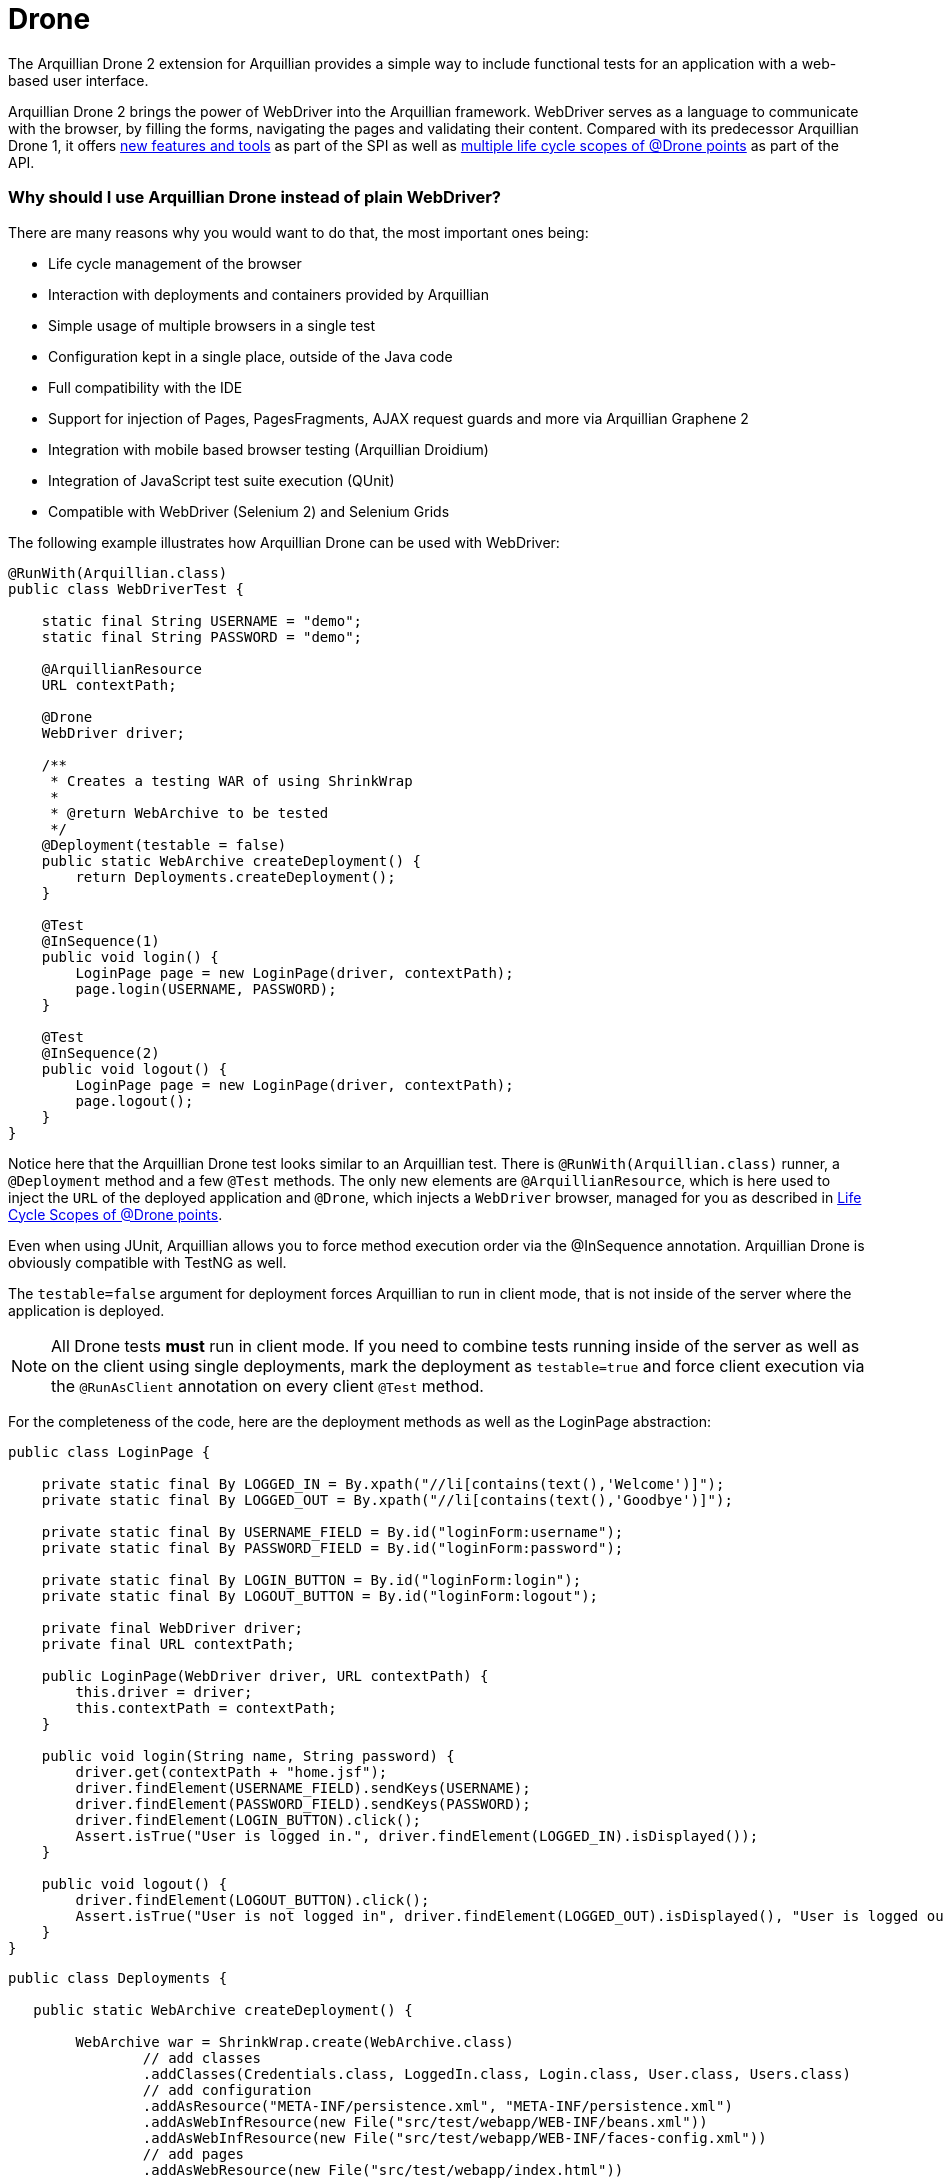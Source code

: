 Drone
=====

The Arquillian Drone 2 extension for Arquillian provides a simple way
to include functional tests for an application with a web-based
user interface.

Arquillian Drone 2 brings the power of WebDriver into the Arquillian framework.
WebDriver serves as a language to communicate with the browser, by filling the forms, navigating the
pages and validating their content. Compared with its predecessor
Arquillian Drone 1, it offers
http://github.com/arquillian/arquillian-extension-drone/wiki/SPI-changes-in-Drone-2[new
features and tools] as part of the SPI as well as
http://github.com/arquillian/arquillian-extension-drone/wiki/API-changes-in-Drone-2[multiple
life cycle scopes of @Drone points] as part of the API.

Why should I use Arquillian Drone instead of plain WebDriver?
~~~~~~~~~~~~~~~~~~~~~~~~~~~~~~~~~~~~~~~~~~~~~~~~~~~~~~~~~~~~~

There are many reasons why you would want to do that, the most important ones
being:

* Life cycle management of the browser
* Interaction with deployments and containers provided by Arquillian
* Simple usage of multiple browsers in a single test
* Configuration kept in a single place, outside of the Java code
* Full compatibility with the IDE
* Support for injection of Pages, PagesFragments, AJAX request guards
and more via Arquillian Graphene 2
* Integration with mobile based browser testing (Arquillian Droidium)
* Integration of JavaScript test suite execution (QUnit)
* Compatible with WebDriver (Selenium 2) and Selenium Grids

The following example illustrates how Arquillian Drone can be used with
WebDriver:

[source,java]
----
@RunWith(Arquillian.class)
public class WebDriverTest {

    static final String USERNAME = "demo";
    static final String PASSWORD = "demo";

    @ArquillianResource
    URL contextPath;

    @Drone
    WebDriver driver;

    /**
     * Creates a testing WAR of using ShrinkWrap
     *
     * @return WebArchive to be tested
     */
    @Deployment(testable = false)
    public static WebArchive createDeployment() {
        return Deployments.createDeployment();
    }

    @Test
    @InSequence(1)
    public void login() {
        LoginPage page = new LoginPage(driver, contextPath);
        page.login(USERNAME, PASSWORD);
    }

    @Test
    @InSequence(2)
    public void logout() {
        LoginPage page = new LoginPage(driver, contextPath);
        page.logout();
    }
}
----

Notice here that the Arquillian Drone test looks similar to an Arquillian
test. There is `@RunWith(Arquillian.class)` runner, a `@Deployment`
method and a few `@Test` methods. The only new elements are
`@ArquillianResource`, which is here used to inject the `URL` of the
deployed application and `@Drone`, which injects a `WebDriver` browser,
managed for you as described in <<life-cycle-scopes-of-drone-points>>. 

Even when using JUnit, Arquillian allows you to force method execution
order via the @InSequence annotation. Arquillian Drone is obviously
compatible with TestNG as well.

The `testable=false` argument for deployment forces Arquillian to run in
client mode, that is not inside of the server where the application is
deployed. 

NOTE: All Drone tests *must* run in client mode. If you need to combine tests running inside of the server as well as on the client using single
deployments, mark the deployment as `testable=true` and force client
execution via the `@RunAsClient` annotation on every client `@Test`
method.

//More details are listed in https://docs.jboss.org/author/display/ARQ/Test+run+modes[Arquillian
//Documentation test run modes].

For the completeness of the code, here are the deployment methods as
well as the LoginPage abstraction:

[source,java]
----
public class LoginPage {

    private static final By LOGGED_IN = By.xpath("//li[contains(text(),'Welcome')]");
    private static final By LOGGED_OUT = By.xpath("//li[contains(text(),'Goodbye')]");

    private static final By USERNAME_FIELD = By.id("loginForm:username");
    private static final By PASSWORD_FIELD = By.id("loginForm:password");

    private static final By LOGIN_BUTTON = By.id("loginForm:login");
    private static final By LOGOUT_BUTTON = By.id("loginForm:logout");

    private final WebDriver driver;
    private final URL contextPath;

    public LoginPage(WebDriver driver, URL contextPath) {
        this.driver = driver;
        this.contextPath = contextPath;
    }

    public void login(String name, String password) {
        driver.get(contextPath + "home.jsf");
        driver.findElement(USERNAME_FIELD).sendKeys(USERNAME);
        driver.findElement(PASSWORD_FIELD).sendKeys(PASSWORD);
        driver.findElement(LOGIN_BUTTON).click();
        Assert.isTrue("User is logged in.", driver.findElement(LOGGED_IN).isDisplayed());
    }

    public void logout() {
        driver.findElement(LOGOUT_BUTTON).click();
        Assert.isTrue("User is not logged in", driver.findElement(LOGGED_OUT).isDisplayed(), "User is logged out");
    }
}
----

[source,java]
----
public class Deployments {

   public static WebArchive createDeployment() {

        WebArchive war = ShrinkWrap.create(WebArchive.class)
                // add classes
                .addClasses(Credentials.class, LoggedIn.class, Login.class, User.class, Users.class)
                // add configuration
                .addAsResource("META-INF/persistence.xml", "META-INF/persistence.xml")
                .addAsWebInfResource(new File("src/test/webapp/WEB-INF/beans.xml"))
                .addAsWebInfResource(new File("src/test/webapp/WEB-INF/faces-config.xml"))
                // add pages
                .addAsWebResource(new File("src/test/webapp/index.html"))
                .addAsWebResource(new File("src/test/webapp/home.xhtml"))
                .addAsWebResource(new File("src/test/webapp/template.xhtml"))
                .addAsWebResource(new File("src/test/webapp/users.xhtml"))
                .setWebXML(new File("src/test/webapp/WEB-INF/web.xml"));

        return war;
    }
}
----

Supported Frameworks And Their Versions
~~~~~~~~~~~~~~~~~~~~~~~~~~~~~~~~~~~~~~~

The following frameworks are supported and tested with the latest
version of Arquillian Drone. Drone type is the type you can inject via
the `@Drone` annotation.

[cols="1,1,8",options="header"]
|===
|Framework Name |Drone Type |Tested Version

|WebDriver
|ChromeDriver +
 FirefoxDriver +
 HtmlUnitDriver +
 InternetExplorerDriver +
 PhantomJSDriver +
 OperaDriver +
 RemoteDriver +
 WebDriver
|2.53.1

|Arquillian Graphene
|WebDriver
|2.1.0.Final
|===

[NOTE]
It is not required to use Arquillian Drone with the exact version we
certified. You can override versions via `<dependencyManagement>`, as
explained in the
https://community.jboss.org/wiki/HowDoISpecifyTheSeleniumVersionInArquillianDrone[Arquillian
FAQ].

If you are in doubt what to use for a newly created project, Arquillian
team recommends you to start with Graphene, which is based on WebDriver,
however brings you a lot of AJAX goodies.

Maven Setup Example
~~~~~~~~~~~~~~~~~~~

Adding an Arquillian Drone dependency can be divided into two parts:

1.  Adding a Bill of Materials (BOM) into the dependency section for
both Arquillian and Arquillian Drone. This step ensures that Maven will
fetch the correct version of all dependencies.
2.  Adding a Dependency Chain dependency. This greatly simplifies the
entry point as you only need to add a single dependency. All transitive
dependencies, like the version of Selenium, will be fetched for you
automatically.

[WARNING]
The order in the `<dependencyManagement>` section matters. The first
version defined takes precedence. By listing Arquillian BOM *before*
Arquillian Drone BOM, you encore Drone to use latest Arquillian Core.

As for the first step, this is the same for all supported Drones:

[source,xml]
----
<properties>
    <version.org.jboss.arquillian>1.1.11.Final</version.org.jboss.arquillian>
    <version.org.jboss.arquillian.drone>2.0.1.Final</version.org.jboss.arquillian.drone>
    <version.org.jboss.arquillian.graphene>2.1.0.Final</version.org.jboss.arquillian.graphene>
</properties>

<dependencyManagement>
    <dependencies>
        <!-- Arquillian Core dependencies -->
        <dependency>
            <groupId>org.jboss.arquillian</groupId>
            <artifactId>arquillian-bom</artifactId>
            <version>${version.org.jboss.arquillian}</version>
            <type>pom</type>
            <scope>import</scope>
        </dependency>
        <!-- Arquillian Drone dependencies and WebDriver/Selenium dependencies -->
        <dependency>
            <groupId>org.jboss.arquillian.extension</groupId>
            <artifactId>arquillian-drone-bom</artifactId>
            <version>${version.org.jboss.arquillian.drone}</version>
            <type>pom</type>
            <scope>import</scope>
        </dependency>
    </dependencies>
</dependencyManagement>
----

If you need to use newer Selenium version than the one used by Drone,
you can specify `selenium-bom` in the dependencyManagement part as
well.

IMPORTANT: If you use `selenium-bom` make sure that it is specified
before the `arquillian-drone-bom` (or also before other BOMs that manage
Selenium version) to make the change effective. +
Example of Selenium BOM for Selenium 3.0.0-beta3

[source,xml]
----
<dependencyManagement>
    <dependencies>
        ...
        <!-- Selenium BOM -->
        <dependency>
            <groupId>org.jboss.arquillian.selenium</groupId>
            <artifactId>selenium-bom</artifactId>
            <version>3.0.0-beta3</version>
            <type>pom</type>
            <scope>import</scope>
        </dependency>
        ...
    </dependencies>
</dependencyManagement>
----

The latter step differs based on what Drone you want to use. Include one
of the following into the `<dependencies>` section:

To use Arquillian Graphene 2:

[source,xml]
----
<dependency>
    <groupId>org.jboss.arquillian.graphene</groupId>
    <artifactId>graphene-webdriver</artifactId>
    <version>${version.org.jboss.arquillian.graphene}</version>
    <type>pom</type>
    <scope>test</scope>
</dependency>
----

To use WebDriver, also known as Selenium 2:

[source,xml]
----
<dependency>
    <groupId>org.jboss.arquillian.extension</groupId>
    <artifactId>arquillian-drone-webdriver-depchain</artifactId>
    <version>${version.org.jboss.arquillian.drone}</version>
    <type>pom</type>
    <scope>test</scope>
</dependency>
----


NOTE: WebDriver is a subset of Graphene. You can import Graphene and not to
use any of the Graphene features from the start. However, it would be
super easy to add them later on.

[[life-cycle-scopes-of-drone-points]]
Life Cycle Scopes of @Drone points
~~~~~~~~~~~~~~~~~~~~~~~~~~~~~~~~~~

Arquillian Drone does not allow you to control the life cycle of web
testing framework objects, but it provides three different scopes which
should be sufficient for most usages required by developers. These are:

[[class-scoped-life-cycle]]
1. Class Scoped Life Cycle
^^^^^^^^^^^^^^^^^^^^^^^^^^

For the Drone points with the class scoped life cycle, a configuration
for the instance is created before a test class is run. This
configuration is used to properly initialize an instance of the tool.
The instance is injected into the field and holds until the last test in
the test class is finished, then it is disposed. You can think of
`@BeforeClass` and `@AfterClass` equivalents.

This scope is default scope for the field injection points. If you
still want to declare the Drone point to be class-scoped use the
annotation `@ClassLifecycle`.

[[method-scoped-life-cycle]]
2. Method Scoped Life Cycle
^^^^^^^^^^^^^^^^^^^^^^^^^^^

For the Drone points with the method scoped life cycle, an instance is
configured and created before Arquillian enters test method and it is
destroyed after method finishes. You can think of `@Before` and `@After`
equivalents.

This scope is a default scope for the method parameter injection points.
To declare a field injection point as a method-scoped Drone point use
the annotation `@MethodLifecycle`

[[deployment-scoped-life-cycle]]
3. Deployment Scoped Life Cycle
^^^^^^^^^^^^^^^^^^^^^^^^^^^^^^^

For the Drone points with the deployment scoped life cycle, an instance
is configured and created after an Arquillian deployment is deployed and
it is destroyed when the deployment is about to be undeployed. You can
think of `@AfterDeploy` and `@BeforeUnDeploy` equivalents.

To declare any injection point as a deployment-scoped Drone point use
the annotation `@OperateOnDeployment("deployment_name")` with the
specified name of the deployment the Drone point should be tied to.

[source,java]
----
@RunWith(Arquillian.class)
public class EnrichedClass
{
   @Deployment(name = "cool_deployment")
   public static Archive deploy() {
      return ShrinkWrap.create(Archive.class);
   }

   @Drone
   @OperateOnDeployment("cool_deployment")
   WebDriver foo;

   ...
}
----

It is important to know that you can combine multiple instances in one
test and you can have them in different scopes. You can as well combine
different framework types. Following example shows class-scoped instance
`foo` and method-scoped instance `baz` of type `WebDriver` combined with
method-scoped `bar` of type `FirefoxDriver`.

[source,java]
----
@RunWith(Arquillian.class)
public class EnrichedClass
{
   @Drone WebDriver foo;

   @Drone @MethodLifecycle WebDriver baz;

   // this will always retrieve FirefoxDriver, no matter what you specify in arquillian.xml file
   @Test
   public void runThisTestAlwaysWithFirefoxDriver(@Drone FirefoxDriver bar) {
     ...
   }
}
----

[[keeping-multiple-drone-instances-of-the-same-field-type]]
Keeping Multiple Drone Instances Of The Same Field Type
^^^^^^^^^^^^^^^^^^^^^^^^^^^^^^^^^^^^^^^^^^^^^^^^^^^^^^^

With Arquillian Drone, it is possible to keep more than one instance of
a web test framework tool of the same type and determine which instance
to use in a type safe way. Arquillian Drone uses the concept of a
`@Qualifier` annotation which you may know from CDI. Drone defines its
own `@Qualifier` meta-annotation which allows you to create your own
annotations usable to qualify any `@Drone` injections. By default, if no
`@Qualifier` annotation is present, Arquillian Drone implicitly uses the
`@Default` qualifier. The following code defines a new qualifying
annotation named `Different`.

Take care to not accidentally import the Qualifier annotation defined by
CDI (`javax.inject.Qualifier`). Drone defines its own meta-annotation of
the same name.

[source,java]
----
package org.jboss.arquillian.drone.example;

import java.lang.annotation.ElementType;
import java.lang.annotation.Retention;
import java.lang.annotation.RetentionPolicy;
import java.lang.annotation.Target;

import org.jboss.arquillian.drone.api.annotation.Qualifier;

@Retention(RetentionPolicy.RUNTIME)
@Target({ ElementType.FIELD, ElementType.PARAMETER })
@Qualifier
public @interface Different {
}
----

Once you have defined a qualifier, you can use it in your tests, for
example in following way, having two distinct class based life cycle
instances of `WebDriver`.

[source,java]
----
@RunWith(Arquillian.class)
@RunAsClient
public class EnrichedClass {
   @Drone WebDriver foo;
   @Drone @Different WebDriver bar;


   @Test
   public void testWithBothFooAndBar() {
     ...
   }
}
----

[[configuring-drone-instances]]
Configuring Drone Instances
~~~~~~~~~~~~~~~~~~~~~~~~~~~

Drone instances are automatically configured from arquillian.xml
descriptor file or System properties, which take precedence. You can
eventually omit the configuration altogether, if you are happy with the
default values. Obviously, configurations are compatible with @Qualifier
annotations, so you can create a special configuration for a method
based life cycle browser if you will.

Extension qualifier must match the value listed in configuration.
Otherwise Drone won't pick the configuration.

[[default-drone-configuration]]
Default Drone Configuration
^^^^^^^^^^^^^^^^^^^^^^^^^^^

Drone global configuration is applied for all supported frameworks at
the same time. It uses `drone` extension qualifier.

[source,xml]
----
<extension qualifier="drone">
   <property name="instantiationTimeoutInSeconds">120</property>
</extension>
----

[cols="1,1,8",options="header"]
|===
|Property Name |Default Value |Description

|instantiationTimeoutInSeconds
|60
|Default timeout in seconds to get instance of a browser. Set to `0` if
you want to disable the timeout altogether
|===

[[webdriver-configuration]]
WebDriver configuration
^^^^^^^^^^^^^^^^^^^^^^^

WebDriver uses `webdriver` qualifier.

[source,xml]
----
<extension qualifier="webdriver">
   <property name="browser">firefox</property>
</extension>
----

[cols="1,1,8",options="header"]
|===
|Property Name |Default Value |Description

|browser
|htmlUnit
|Determines which browser instance is created for WebDriver testing.
Following values are valid: +
chrome +
firefox +
htmlUnit +
internetExplorer +
opera +
phantomjs +
safari

|iePort
|-
|Default port where to connect for Internet Explorer driver

|remoteAddress
|http://localhost:14444/wd/hub
|Default address for remote driver to connect

|remoteReusable
|false
|The flag which indicates that remote session should be reused between
subsequent executions - gives opportunity to reuse browser window for
debugging and/or test execution speed-up.

|reuseCookies
|false
|If you are using remote reusable browser, you can force it to reuse
cookies

|chromeDriverBinary
|-
|Path to chromedriver binary

|ieDriverBinary
|-
|Path to Internet Explorer driver binary

|firefoxExtensions
|-
|Path or multiple paths to xpi files that will be installed into Firefox
instance as extensions. Separate paths using space, use quotes in case
that path contains spaces

|firefox_profile
|-
|Path to Firefox Profile to be used instead of default one delivered with
FirefoxDriver

|firefoxUserPreferences
|-
|Path to Firefox user preferences. This file will be parsed and values
will be applied to freshly created Firefox profile.

|dimensions
|-
|Dimensions of browser window in `widthxheight` format. This will resize
the window if supported by underlying browser. Useful for **phantomjs**,
which by default defines a very small viewport
|===

If you need to enable any
http://code.google.com/p/selenium/wiki/DesiredCapabilities[browser
capability], simply specify it as a property in extension configuration.
For instance, if you are running Firefox browser and you want to change
the binary location, you can do it via following code:

[source,xml]
----
<extension qualifier="webdriver">
   <property name="firefox_binary">/path/to/firefox</property>
</extension>
----

We have enabled JavaScript for *htmlUnit* driver by default. If you want
to disable it, configure appropriate capability to false:

[source,xml]
----
<property name="javascriptEnabled">false</property>
----

WebDriver expects a Java Object stored in Capabilities settings for some
of the WebDriver capabilities. Therefore, we provide a simple mappings
to text format for some properties described in table below.

[cols="2,8",options="header"]
|===
|Property Name |Format

|loggingPrefs
|Comma separated list of logging levels for FirefoxDriver. Use
driver=$\{value1},profiler=$\{value2} where value is one of the
following: SEVERE, WARNING, INFO, CONFIG, FINE, FINER or FINEST
|===

[[graphene-2-configuration]]
Graphene 2 Configuration
^^^^^^^^^^^^^^^^^^^^^^^^

Graphene 2 reuses configuration specified for WebDriver, using
`webdriver` qualifier. You can additionally use a
https://docs.jboss.org/author/display/ARQGRA2/Graphene+Configuration[Arquillian
Graphene 2 configuration] to set Graphene specific configuration, such
as default UI timeouts.

[[selenium-server-configuration]]
Selenium Server Configuration
^^^^^^^^^^^^^^^^^^^^^^^^^^^^^

Selenium Server uses `selenium-server` qualifier.

[source,xml]
----
<extension qualifier="selenium-server">
   <property name="host">myhost.org</property>
</extension>
----

[cols="1,1,8",options="header"]
|===
|Property Name |Default Value |Description

|avoidProxy
|false
|Do not use proxy for connection between clients and server

|browserSessionReuse
|false
|Reuse browser session

|browserSideLog
|false
|Enable logging in browser window

|debug
|false
|Enable debug messages

|dontTouchLogging
|false
|Disable Selenium specific logging configuration

|ensureCleanSession
|false
|Automatic cleanup of the session

|firefoxProfileTemplate
|-
|Path to the profile used as a template

|forcedBrowserMode
|-
|Mimic browser mode no matter which one is used to start the client

|honorSystemProxy
|false
|Use system proxy for connections

|host
|localhost
|Name of the machine where to start Selenium Server

|logFile
|-
|Path to log file

|nonProxyHosts
|value of `http.nonProxyHosts` property
|List of hosts where proxy settings are ignored

|port
|14444
|Port on machine where to start Selenium Server

|profilesLocation
|-
|Where profiles are located

|proxyHost
|value of `http.proxyHost` property
|Name of proxy server

|proxyInjectionMode
|false
|Use proxy approach between Selenium server and client

|proxyPort
|value of `http.proxyPort` property
|Port of proxy server

|retryTimeoutInSeconds
|10
|Timeout for commands to be retried

|singleWindow
|false
|Use single window

|skip
|false
|Do not manage Selenium Server lifecycle

|systemProperties
|-
|Arbitrary system properties in -Dproperty.name=property.value format

|timeoutInSeconds
|Integer.MAX_VALUE
|Timeout for Selenium Server

|trustAllSSLCertificates
|false
|Trust all SSL certificates

|trustStore
|value of `javax.net.ssl.trustStore` property
|Trust store path

|trustStorePassword
|value of `javax.net.ssl.trustStorePassword` property
|Trust store password

|userExtensions
|-
|Path to user extension files
|===

Selenium Server has different life cycle than Drone instances, it is
created and started before test suite and disposed after test suite.
Note, you need Selenium Server only if you plan to use remote and
reusable instances of WebDriver.

[NOTE]
If you have your own Selenium Server instance running, you need either
to remove Drone Selenium Server extension from the classpath, set it to
a different host/port or disable its execution via skip=true.

[[extended-configuration-configuring-qualifierd-drone-instances]]
Extended Configuration, Configuring @Qualifier'd Drone Instances
~~~~~~~~~~~~~~~~~~~~~~~~~~~~~~~~~~~~~~~~~~~~~~~~~~~~~~~~~~~~~~~~

If you are wondering how to define configuration for `@Qualifier`
`@Drone` instance, it's very easy. Only modification you have to do is
to change qualifier to include - (`@Qualifier` annotation name converted
to lowercase). For instance, if you qualified Arquillian Graphene
instance with @MyExtraBrowser, its extension qualifier will become
**graphene-myextrabrowser**.

Arquillian Drone configures your browser using two-step process:

1.  Search for the exact match of qualifier (e.g.
`graphene-myextrabrowser`) in arquillian.xml, if found, step 2 is not
performed.
2.  Search for a match of base qualifier, without type safe `@Qualifier`
(e.g. `graphene`) in arquillian.xml.

Then System property are applied in the same fashion.

[[arquillian-drone-spi]]
Arquillian Drone SPI
~~~~~~~~~~~~~~~~~~~~

The big advantage of Arquillian Drone extension is its flexibility. We
provide you reasonable defaults, but if they are not sufficient or if
they do not fulfill your needs, you can change them. You can change the
behavior of existing implementation or implement a support for your own
testing framework as well.

[[event-model]]
Event Model
^^^^^^^^^^^

Drone itself is not using Arquillian Container related event, which
means that it is able to work with Arquillian Standalone test runners.
Arquillian Drone itself observes following events:

[cols="2,8",options="header"]
|===
|Arquillian Event |Drone Default Action

|BeforeSuite
|Drone creates a registry with all Drone SPI implementation on the
classpath +
Drone creates a global configuration +
Drone configures Selenium Server +
Drone registers all Browser Capabilities implementation on the
classpath +
Drone creates a registry for session reuse

|BeforeClass
|Drone creates a configuration and future instance for Drone points with
class scoped life cycle

|AfterDeploy
|Drone creates a configuration and future instance for Drone points with
deployment scoped life cycle

|Before
|Drone creates a configuration for instances with method scoped life
cycle +
Drone converts a Drone instance callable into a real Drone instance +
Drone enhances Drone instances

|After
|Drone destroys an instance of method scoped Drone points

|AfterClass
|Drone destroys an instance of class scoped Drone points

|BeforeUnDeploy
|Drone destroys an instance of deployment scoped Drone points

|AfterSuite
|Drone destroys Selenium Server instance
|===

Arquillian Drone fires following events you can observe in your
extension:

[cols="2,8",options="header"]
|===
|Arquillian Drone fired event |When is this event fired?

|AfterDroneExtensionConfigured
|Fired before the global configuration is prepared

|AfterDronePrepared
|Fired after Drone configuration and Drone callable instance are created
and stored in the context

|AfterDroneInstantiated
|Fired after Drone instance callable is converted into real Drone
instance

|AfterDroneEnhanced
|Fired after Drone instance is enhanced by an
`DroneInstanceEnhancer and a window is resized (if requested)`

|AfterDroneDeenhanced
|Fired after Drone instance is deenhanced by an `DroneInstanceEnhancer`

|AfterDroneDestroyed
|Fired after Drone instance is destroyed

|BeforeDroneExtensionConfigured
|Fired before the global configuration is prepared

|BeforeDronePrepared
|Fired before Drone configuration and Drone callable instance are created

|BeforeDroneInstantiated
|Fired before Drone instance callable is converted into real Drone
instance

|BeforeDroneEnhanced
|Fired before Drone instance is enhanced by an `DroneInstanceEnhancer`

|BeforeDroneDeenhanced
|Fired before Drone instance is deenhanced by an `DroneInstanceEnhancer`

|BeforeDroneDestroyed
|Fired before the Drone instance will be destroyed

|DroneAugmented
|Fired after WebDriver instance is augmented to support more features.
|===

NOTE: Events provide a class hierarchy, so you can observe their super classes
if you want.

[[working-with-drone-instances]]
Working with Drone Instances
^^^^^^^^^^^^^^^^^^^^^^^^^^^^

If you want to support another testing framework and manage it's
lifecycle, you should implement following interfaces and register them
in your own Arquillian Extension.

Drone Factory SPI:

* Configurator<T, C> +
Provides a way how to configure configurations of type C for `@Drone`
object of type T
* Instantiator<T, C> +
Provides a way how to instantiate `@Drone` object of type T with
configuration C
* Destructor<T> +
Provides a way how to dispose `@Drone` object of type T
* DroneInstanceEnhancer<T> +
Provides a way how to enhance `Drone` object of type T with additional
functionality. All enhancers available on class path and compatible with
current Drone type are always applied.

Drone Context SPI:

* DroneConfiguration +
This is effectively a marker for configuration of type C
* DronePoint +
An unique description of a Drone in a code.
* DroneRegistry +
Register of available {{Configurator}}s, {{Instantiator}}s and
{{Destructor}}s discovered via SPI.
* DronePointContext +
A unique holder for configuration, callable instance and metadata of
each Drone point.
* DroneContext +
Holder for all {{DronePointContext}}s and the global configuration.
* InstanceOrCallableInstance +
Holder for any object in DroneContext. It allows to hold both real
instance and callable instance in union like manner. It is also used to
hold Drone related configuration, which is always instantiated

Drone WebDriver SPI:

* BrowserCapabilitiesRegistry +
Container for all registered WebDriver browser capabilities
* BrowserCapabilities +
Implementation of browser implementation for `WebDriver`

[WARNING]
Implementations of Configurator, Instantiator and Destructor are
searched on the class path and they are sorted according to precedence
they declare. Default implementation has precedence of 0, so if your
implementation has a higher precedence and instantiates the exact type,
Arquillian Drone will use it instead of default variant. This provides
you the ultimate way how to change behavior if desired. Of course, you
can provide support for your own framework in the very same way, so in
your test you can use `@Drone` annotation to inject instances of
arbitrary web testing framework.